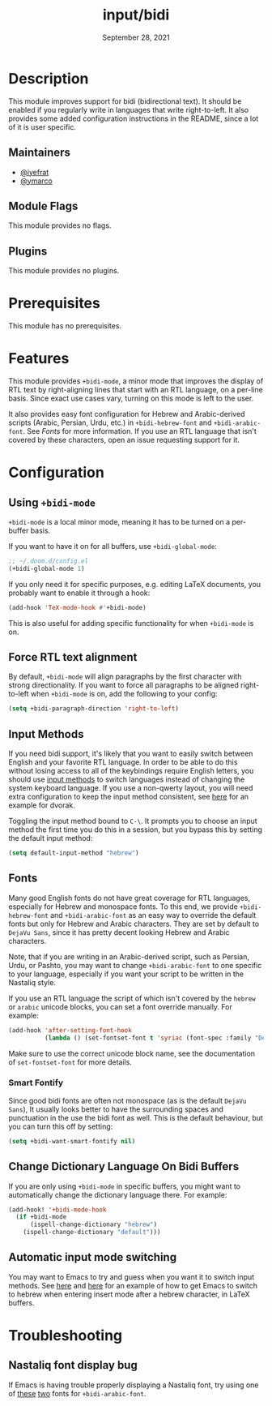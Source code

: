 #+TITLE:   input/bidi
#+DATE:    September 28, 2021
#+SINCE:   v3.0.0
#+STARTUP: inlineimages nofold

* Table of Contents :TOC_3:noexport:
- [[#description][Description]]
  - [[#maintainers][Maintainers]]
  - [[#module-flags][Module Flags]]
  - [[#plugins][Plugins]]
- [[#prerequisites][Prerequisites]]
- [[#features][Features]]
- [[#configuration][Configuration]]
  - [[#using-bidi-mode][Using ~+bidi-mode~]]
  - [[#force-rtl-text-alignment][Force RTL text alignment]]
  - [[#input-methods][Input Methods]]
  - [[#fonts][Fonts]]
    - [[#smart-fontify][Smart Fontify]]
  - [[#change-dictionary-language-on-bidi-buffers][Change Dictionary Language On Bidi Buffers]]
  - [[#automatic-input-mode-switching][Automatic input mode switching]]
- [[#troubleshooting][Troubleshooting]]
  - [[#nastaliq-font-display-bug][Nastaliq font display bug]]

* Description

This module improves support for bidi (bidirectional text). It should be enabled
if you regularly write in languages that write right-to-left. It also provides
some added configuration instructions in the README, since a lot of it is user
specific.

** Maintainers
+ [[https://github.com/iyefrat][@iyefrat]]
+ [[https://github.com/ymarco][@ymarco]]

** Module Flags
This module provides no flags.

** Plugins
This module provides no plugins.

* Prerequisites
This module has no prerequisites.

* Features
This module provides ~+bidi-mode~, a minor mode that improves the display of RTL
text by right-aligning lines that start with an RTL language, on a per-line
basis. Since exact use cases vary, turning on this mode is left to the user.

It also provides easy font configuration for Hebrew and Arabic-derived scripts
(Arabic, Persian, Urdu, etc.) in ~+bidi-hebrew-font~ and ~+bidi-arabic-font~.
See [[Fonts]] for more information. If you use an RTL language that isn't covered by
these characters, open an issue requesting support for it.

* Configuration
** Using ~+bidi-mode~
~+bidi-mode~ is a local minor mode, meaning it has to be turned on a per-buffer
basis.

If you want to have it on for all buffers, use ~+bidi-global-mode~:

#+begin_src emacs-lisp
;; ~/.doom.d/config.el
(+bidi-global-mode 1)
#+end_src

If you only need it for specific purposes, e.g. editing LaTeX
documents, you probably want to enable it through a hook:

#+begin_src emacs-lisp
(add-hook 'TeX-mode-hook #'+bidi-mode)
#+end_src

This is also useful for adding specific functionality for when ~+bidi-mode~ is on.

** Force RTL text alignment
By default, ~+bidi-mode~ will align paragraphs by the first character with
strong directionality. If you want to force all paragraphs to be aligned
right-to-left when ~+bidi-mode~ is on, add the following to your config:

#+begin_src emacs-lisp
(setq +bidi-paragraph-direction 'right-to-left)
#+end_src

** Input Methods
If you need bidi support, it's likely that you want to easily switch between
English and your favorite RTL language. In order to be able to do this without
losing access to all of the keybindings require English letters, you should use
[[https://www.gnu.org/software/emacs/manual/html_node/emacs/Input-Methods.html][input methods]] to switch languages instead of changing the system keyboard
language. If you use a non-qwerty layout, you will need extra configuration to
keep the input method consistent, see [[https://github.com/ymarco/doom-emacs-config/blob/2d655adb6a35c5cd3afcba24e76327f5444cf774/dvorak-config.el#L3-L18][here]] for an example for dvorak.

Toggling the input method bound to =C-\=. It prompts you to choose an input
method the first time you do this in a session, but you bypass this by setting
the default input method:

#+begin_src emacs-lisp
(setq default-input-method "hebrew")
#+end_src

** Fonts
Many good English fonts do not have great coverage for RTL languages, especially
for Hebrew and monospace fonts. To this end, we provide ~+bidi-hebrew-font~ and
~+bidi-arabic-font~ as an easy way to override the default fonts but only for
Hebrew and Arabic characters. They are set by default to =DejaVu Sans=, since
it has pretty decent looking Hebrew and Arabic characters.

Note, that if you are writing in an Arabic-derived script, such as Persian,
Urdu, or Pashto, you may want to change ~+bidi-arabic-font~ to one specific to
your language, especially if you want your script to be written in the Nastaliq
style.

If you use an RTL language the script of which isn't covered by the =hebrew= or
=arabic= unicode blocks, you can set a font override manually. For example:

#+begin_src emacs-lisp
(add-hook 'after-setting-font-hook
          (lambda () (set-fontset-font t 'syriac (font-spec :family "DejaVu Sans"))))
#+end_src

Make sure to use the correct unicode block name, see the documentation of
~set-fontset-font~ for more details.

*** Smart Fontify
Since good bidi fonts are often not monospace (as is the default =DejaVu Sans=),
It usually looks better to have the surrounding spaces and punctuation in the
use the bidi font as well. This is the default behaviour, but you can turn this
off by setting:

#+begin_src emacs-lisp
(setq +bidi-want-smart-fontify nil)
#+end_src

** Change Dictionary Language On Bidi Buffers
If you are only using ~+bidi-mode~ in specific buffers, you might want to
automatically change the dictionary language there. For example:

#+begin_src emacs-lisp
(add-hook! '+bidi-mode-hook
  (if +bidi-mode
      (ispell-change-dictionary "hebrew")
    (ispell-change-dictionary "default")))
#+end_src

** Automatic input mode switching
You may want to Emacs to try and guess when you want it to switch input methods.
See [[https://github.com/ymarco/doom-emacs-config/blob/2d655adb6a35c5cd3afcba24e76327f5444cf774/hebrew-latex-config.el#L7-L21][here]] and [[https://github.com/ymarco/doom-emacs-config/blob/2d655adb6a35c5cd3afcba24e76327f5444cf774/hebrew-latex-config.el#L99-L102][here]] for an example of how to get Emacs to switch to hebrew when
entering insert mode after a hebrew character, in LaTeX buffers.

* Troubleshooting

** Nastaliq font display bug
If Emacs is having trouble properly displaying a Nastaliq font, try using one of
[[https://urdufonts.net/fonts/jameel-noori-nastaleeq-regular][these]] [[https://urdufonts.net/fonts/alvi-nastaleeq-regular][two]] fonts for ~+bidi-arabic-font~.
